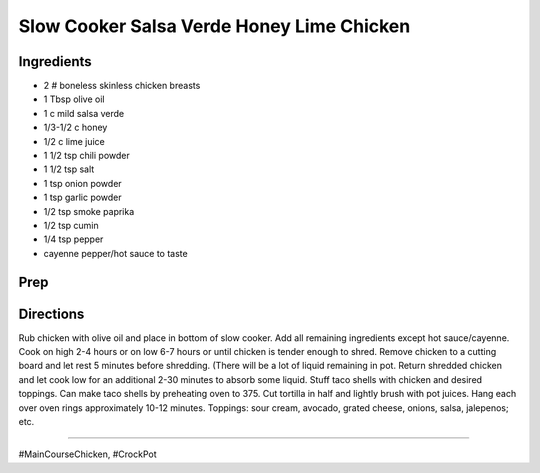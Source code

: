 Slow Cooker Salsa Verde Honey Lime Chicken
###########################################################
 
Ingredients
=========================================================
 
- 2 # boneless skinless chicken breasts
- 1 Tbsp olive oil
- 1 c mild salsa verde 
- 1/3-1/2 c honey
- 1/2 c lime juice
- 1 1/2 tsp chili powder
- 1 1/2 tsp salt
- 1 tsp onion powder
- 1 tsp garlic powder
- 1/2 tsp smoke paprika
- 1/2 tsp cumin
- 1/4 tsp pepper
- cayenne pepper/hot sauce to taste
 
Prep
=========================================================
 

 
Directions
=========================================================
 
Rub chicken with olive oil and place in bottom of slow cooker. Add all remaining ingredients except hot sauce/cayenne.  Cook on high 2-4 hours or on low 6-7 hours or until chicken is tender enough to shred.  Remove chicken to a cutting board and let rest 5 minutes before shredding.  (There will be a lot of liquid remaining in pot.  Return shredded chicken and let cook low for an additional 2-30 minutes to absorb some liquid.  Stuff taco shells with chicken and desired toppings.   Can make taco shells by preheating oven to 375.  Cut tortilla in half and lightly brush with pot juices.  Hang each over oven rings approximately 10-12 minutes.  Toppings: sour cream, avocado, grated cheese, onions, salsa, jalepenos; etc.
 
------
 
#MainCourseChicken, #CrockPot